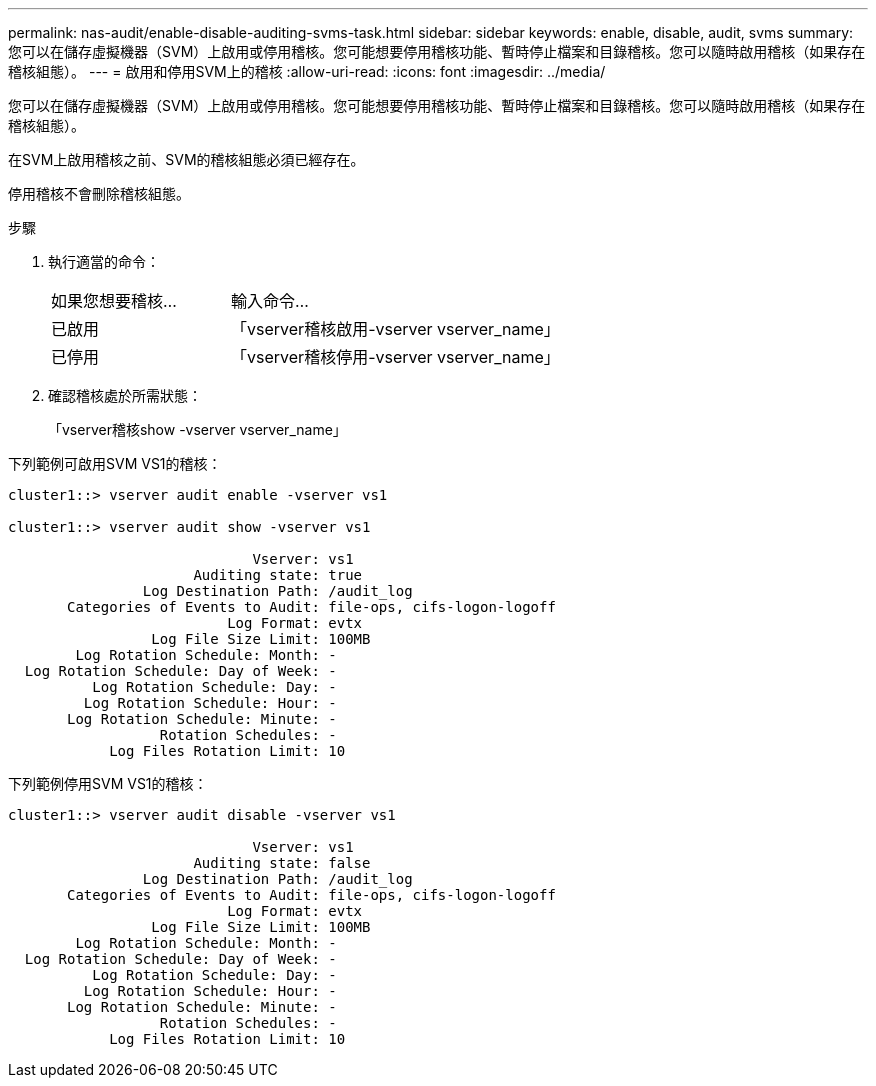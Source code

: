 ---
permalink: nas-audit/enable-disable-auditing-svms-task.html 
sidebar: sidebar 
keywords: enable, disable, audit, svms 
summary: 您可以在儲存虛擬機器（SVM）上啟用或停用稽核。您可能想要停用稽核功能、暫時停止檔案和目錄稽核。您可以隨時啟用稽核（如果存在稽核組態）。 
---
= 啟用和停用SVM上的稽核
:allow-uri-read: 
:icons: font
:imagesdir: ../media/


[role="lead"]
您可以在儲存虛擬機器（SVM）上啟用或停用稽核。您可能想要停用稽核功能、暫時停止檔案和目錄稽核。您可以隨時啟用稽核（如果存在稽核組態）。

在SVM上啟用稽核之前、SVM的稽核組態必須已經存在。

停用稽核不會刪除稽核組態。

.步驟
. 執行適當的命令：
+
[cols="35,65"]
|===


| 如果您想要稽核... | 輸入命令... 


 a| 
已啟用
 a| 
「vserver稽核啟用-vserver vserver_name」



 a| 
已停用
 a| 
「vserver稽核停用-vserver vserver_name」

|===
. 確認稽核處於所需狀態：
+
「vserver稽核show -vserver vserver_name」



下列範例可啟用SVM VS1的稽核：

[listing]
----
cluster1::> vserver audit enable -vserver vs1

cluster1::> vserver audit show -vserver vs1

                             Vserver: vs1
                      Auditing state: true
                Log Destination Path: /audit_log
       Categories of Events to Audit: file-ops, cifs-logon-logoff
                          Log Format: evtx
                 Log File Size Limit: 100MB
        Log Rotation Schedule: Month: -
  Log Rotation Schedule: Day of Week: -
          Log Rotation Schedule: Day: -
         Log Rotation Schedule: Hour: -
       Log Rotation Schedule: Minute: -
                  Rotation Schedules: -
            Log Files Rotation Limit: 10
----
下列範例停用SVM VS1的稽核：

[listing]
----
cluster1::> vserver audit disable -vserver vs1

                             Vserver: vs1
                      Auditing state: false
                Log Destination Path: /audit_log
       Categories of Events to Audit: file-ops, cifs-logon-logoff
                          Log Format: evtx
                 Log File Size Limit: 100MB
        Log Rotation Schedule: Month: -
  Log Rotation Schedule: Day of Week: -
          Log Rotation Schedule: Day: -
         Log Rotation Schedule: Hour: -
       Log Rotation Schedule: Minute: -
                  Rotation Schedules: -
            Log Files Rotation Limit: 10
----